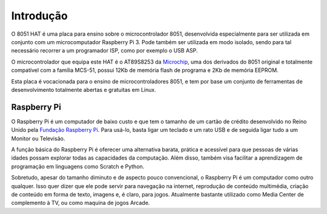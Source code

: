 Introdução
**********

O 8051 HAT é uma placa para ensino sobre o microcontrolador 8051, desenvolvida especialmente para ser utilizada em conjunto com um microcomputador Raspberry Pi 3. Pode também ser utilizada em modo isolado, sendo para tal necessário recorrer a um programador ISP, como por exemplo o USB ASP.

.. image:: Images/Top_View.jpg
   :alt: 8051 HAT
   :align: center

O microcontrolador que equipa este HAT é o AT89S8253 da `Microchip <https://www.microchip.com/wwwproducts/en/AT89S8253>`_, uma dos derivados do 8051 original e totalmente compatível com a família MCS-51, possui 12Kb de memória flash de programa e 2Kb de memória EEPROM.

Esta placa é vocacionada para o ensino de microcontroladores 8051, e tem por base um conjunto de ferramentas de desenvolvimento totalmente abertas e gratuitas em Linux.

Raspberry Pi
============

.. image:: Images/Raspberry-Pi-3.jpg
    :align: center

O Raspberry Pi é um computador de baixo custo e que tem o tamanho de um cartão de crédito desenvolvido no Reino Unido pela `Fundação Raspberry Pi <http:\\www.raspberrypi.org>`_. Para usá-lo, basta ligar um teclado e um rato USB e de seguida ligar tudo a um Monitor ou Televisão.

A função básica do Raspberry Pi é oferecer uma alternativa barata, prática e acessível para que pessoas de várias idades possam explorar todas as capacidades da computação. Além disso, também visa facilitar a aprendizagem de programação em linguagens como Scratch e Python.

Sobretudo, apesar do tamanho diminuto e de aspecto pouco convencional, o Raspberry Pi é um computador como outro qualquer. Isso quer dizer que ele pode servir para navegação na internet, reprodução de conteúdo multimédia, criação de conteúdo em forma de texto, imagens e, é claro, para jogos. Atualmente bastante utilizado como Media Center de complemento à TV, ou como maquina de jogos Arcade.
